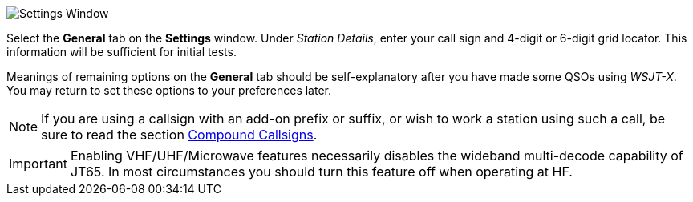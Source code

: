 // Status=review
[[FIG_CONFIG_STATION]]
image::settings-general.png[align="center",alt="Settings Window"]

Select the *General* tab on the *Settings* window.  Under _Station
Details_, enter your call sign and 4-digit or 6-digit grid locator.
This information will be sufficient for initial tests.

Meanings of remaining options on the *General* tab should be
self-explanatory after you have made some QSOs using _WSJT-X_.  You
may return to set these options to your preferences later.  

NOTE: If you are using a callsign with an add-on prefix or
suffix, or wish to work a station using such a call, be sure to read
the section <<COMP-CALL,Compound Callsigns>>.

IMPORTANT: Enabling VHF/UHF/Microwave features necessarily disables
the wideband multi-decode capability of JT65.  In most circumstances
you should turn this feature off when operating at HF.
